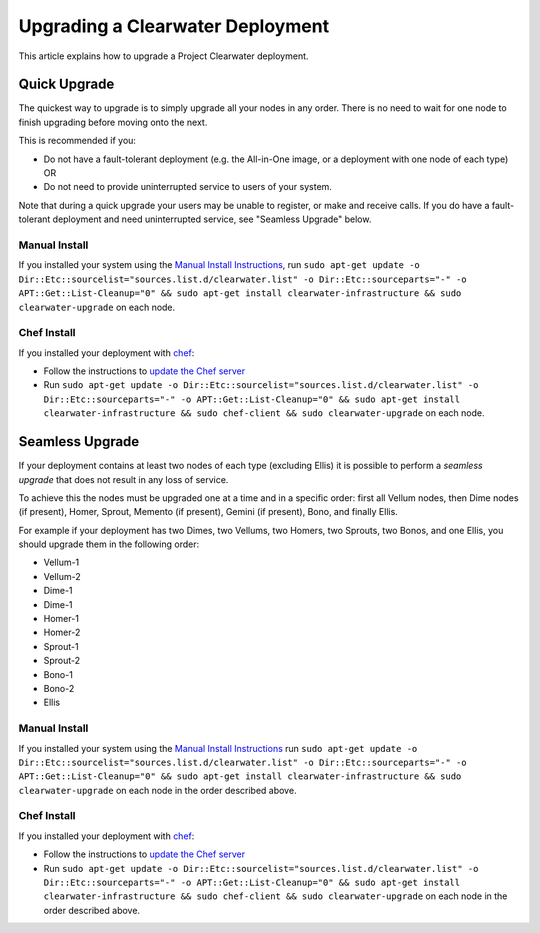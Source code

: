 Upgrading a Clearwater Deployment
=================================

This article explains how to upgrade a Project Clearwater deployment.

Quick Upgrade
-------------

The quickest way to upgrade is to simply upgrade all your nodes in any
order. There is no need to wait for one node to finish upgrading before
moving onto the next.

This is recommended if you:

-  Do not have a fault-tolerant deployment (e.g. the All-in-One image,
   or a deployment with one node of each type) OR
-  Do not need to provide uninterrupted service to users of your system.

Note that during a quick upgrade your users may be unable to register,
or make and receive calls. If you do have a fault-tolerant deployment
and need uninterrupted service, see "Seamless Upgrade" below.

Manual Install
~~~~~~~~~~~~~~

If you installed your system using the `Manual Install
Instructions <Manual_Install.html>`__, run
``sudo apt-get update -o Dir::Etc::sourcelist="sources.list.d/clearwater.list" -o Dir::Etc::sourceparts="-" -o APT::Get::List-Cleanup="0" && sudo apt-get install clearwater-infrastructure && sudo clearwater-upgrade``
on each node.

Chef Install
~~~~~~~~~~~~

If you installed your deployment with
`chef <Creating_a_deployment_with_Chef.html>`__:

-  Follow the instructions to `update the Chef
   server <https://github.com/Metaswitch/chef#updating-the-chef-server>`__
-  Run
   ``sudo apt-get update -o Dir::Etc::sourcelist="sources.list.d/clearwater.list" -o Dir::Etc::sourceparts="-" -o APT::Get::List-Cleanup="0" && sudo apt-get install clearwater-infrastructure && sudo chef-client && sudo clearwater-upgrade``
   on each node.

Seamless Upgrade
----------------

If your deployment contains at least two nodes of each type (excluding
Ellis) it is possible to perform a *seamless upgrade* that does not
result in any loss of service.

To achieve this the nodes must be upgraded one at a time and in a
specific order: first all Vellum nodes, then Dime nodes (if present),
Homer, Sprout, Memento (if present), Gemini (if present), Bono, and
finally Ellis.

For example if your deployment has two Dimes, two Vellums, two Homers,
two Sprouts, two Bonos, and one Ellis, you should upgrade them in the
following order:

-  Vellum-1
-  Vellum-2
-  Dime-1
-  Dime-1
-  Homer-1
-  Homer-2
-  Sprout-1
-  Sprout-2
-  Bono-1
-  Bono-2
-  Ellis

Manual Install
~~~~~~~~~~~~~~

If you installed your system using the `Manual Install
Instructions <Manual_Install.html>`__ run
``sudo apt-get update -o Dir::Etc::sourcelist="sources.list.d/clearwater.list" -o Dir::Etc::sourceparts="-" -o APT::Get::List-Cleanup="0" && sudo apt-get install clearwater-infrastructure && sudo clearwater-upgrade``
on each node in the order described above.

Chef Install
~~~~~~~~~~~~

If you installed your deployment with
`chef <Creating_a_deployment_with_Chef.html>`__:

-  Follow the instructions to `update the Chef
   server <https://github.com/Metaswitch/chef#updating-the-chef-server>`__
-  Run
   ``sudo apt-get update -o Dir::Etc::sourcelist="sources.list.d/clearwater.list" -o Dir::Etc::sourceparts="-" -o APT::Get::List-Cleanup="0" && sudo apt-get install clearwater-infrastructure && sudo chef-client && sudo clearwater-upgrade``
   on each node in the order described above.


